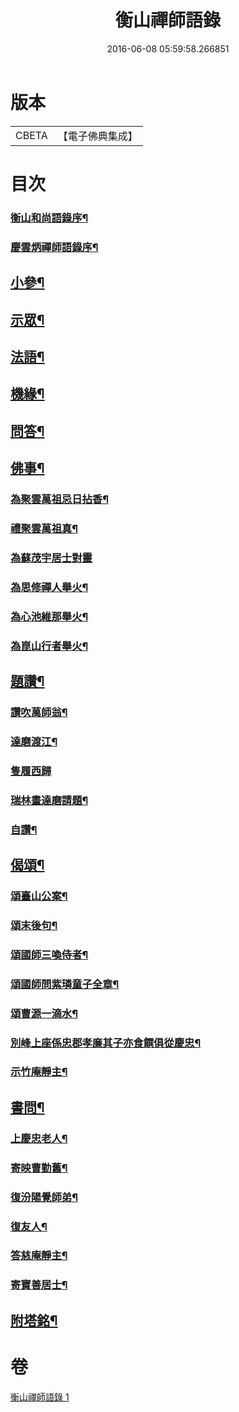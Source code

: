 #+TITLE: 衡山禪師語錄 
#+DATE: 2016-06-08 05:59:58.266851

* 版本
 |     CBETA|【電子佛典集成】|

* 目次
*** [[file:KR6q0554_001.txt::001-0247a1][衡山和尚語錄序¶]]
*** [[file:KR6q0554_001.txt::001-0247a21][慶雲炳禪師語錄序¶]]
** [[file:KR6q0554_001.txt::001-0248b26][小參¶]]
** [[file:KR6q0554_001.txt::001-0248c13][示眾¶]]
** [[file:KR6q0554_001.txt::001-0249c23][法語¶]]
** [[file:KR6q0554_001.txt::001-0250a25][機緣¶]]
** [[file:KR6q0554_001.txt::001-0250b5][問答¶]]
** [[file:KR6q0554_001.txt::001-0250b20][佛事¶]]
*** [[file:KR6q0554_001.txt::001-0250b21][為聚雲萬祖忌日拈香¶]]
*** [[file:KR6q0554_001.txt::001-0250b28][禮聚雲萬祖真¶]]
*** [[file:KR6q0554_001.txt::001-0250b30][為蘇茂宇居士對靈]]
*** [[file:KR6q0554_001.txt::001-0250c8][為思修禪人舉火¶]]
*** [[file:KR6q0554_001.txt::001-0250c11][為心池維那舉火¶]]
*** [[file:KR6q0554_001.txt::001-0250c15][為崑山行者舉火¶]]
** [[file:KR6q0554_001.txt::001-0250c19][題讚¶]]
*** [[file:KR6q0554_001.txt::001-0250c20][讚吹萬師翁¶]]
*** [[file:KR6q0554_001.txt::001-0250c27][達磨渡江¶]]
*** [[file:KR6q0554_001.txt::001-0250c30][隻履西歸]]
*** [[file:KR6q0554_001.txt::001-0251a4][瑞林畫達磨請題¶]]
*** [[file:KR6q0554_001.txt::001-0251a7][自讚¶]]
** [[file:KR6q0554_001.txt::001-0251a12][偈頌¶]]
*** [[file:KR6q0554_001.txt::001-0251a13][頌臺山公案¶]]
*** [[file:KR6q0554_001.txt::001-0251a16][頌末後句¶]]
*** [[file:KR6q0554_001.txt::001-0251a19][頌國師三喚侍者¶]]
*** [[file:KR6q0554_001.txt::001-0251a22][頌國師問紫璘童子全章¶]]
*** [[file:KR6q0554_001.txt::001-0251a24][頌曹源一滴水¶]]
*** [[file:KR6q0554_001.txt::001-0251a26][別峰上座係忠郡孝廉其子亦食饌俱從慶忠¶]]
*** [[file:KR6q0554_001.txt::001-0251a30][示竹庵靜主¶]]
** [[file:KR6q0554_001.txt::001-0251b3][書問¶]]
*** [[file:KR6q0554_001.txt::001-0251b4][上慶忠老人¶]]
*** [[file:KR6q0554_001.txt::001-0251b9][寄映曹勤舊¶]]
*** [[file:KR6q0554_001.txt::001-0251b25][復汾陽覺師弟¶]]
*** [[file:KR6q0554_001.txt::001-0251c11][復友人¶]]
*** [[file:KR6q0554_001.txt::001-0251c16][答慈庵靜主¶]]
*** [[file:KR6q0554_001.txt::001-0251c23][寄寶善居士¶]]
** [[file:KR6q0554_001.txt::001-0252c2][附塔銘¶]]

* 卷
[[file:KR6q0554_001.txt][衡山禪師語錄 1]]

